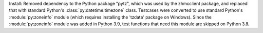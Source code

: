 Install: Removed dependency to the Python package "pytz", which was used
by the zhmcclient package, and replaced that with standard Python's
:class:`py:datetime.timezone` class. Testcases were converted to use standard
Python's :module:`py:zoneinfo` module (which requires installing the 'tzdata'
package on Windows). Since the :module:`py:zoneinfo` module was added in
Python 3.9, test functions that need this module are skipped on Python 3.8.
